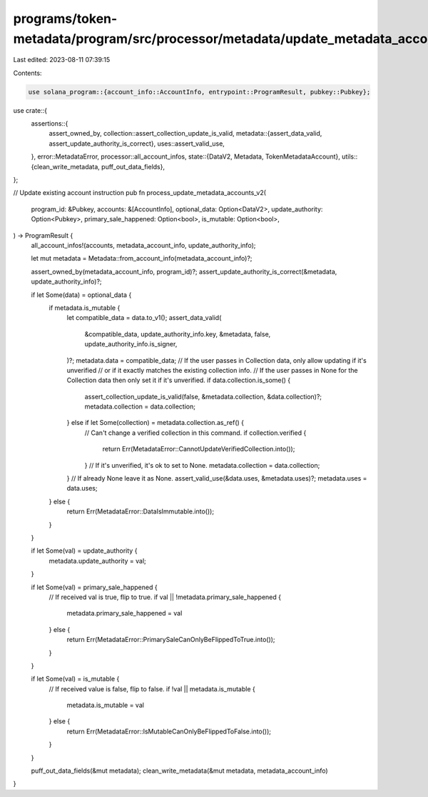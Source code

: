 programs/token-metadata/program/src/processor/metadata/update_metadata_account_v2.rs
====================================================================================

Last edited: 2023-08-11 07:39:15

Contents:

.. code-block:: rs

    use solana_program::{account_info::AccountInfo, entrypoint::ProgramResult, pubkey::Pubkey};

use crate::{
    assertions::{
        assert_owned_by,
        collection::assert_collection_update_is_valid,
        metadata::{assert_data_valid, assert_update_authority_is_correct},
        uses::assert_valid_use,
    },
    error::MetadataError,
    processor::all_account_infos,
    state::{DataV2, Metadata, TokenMetadataAccount},
    utils::{clean_write_metadata, puff_out_data_fields},
};

// Update existing account instruction
pub fn process_update_metadata_accounts_v2(
    program_id: &Pubkey,
    accounts: &[AccountInfo],
    optional_data: Option<DataV2>,
    update_authority: Option<Pubkey>,
    primary_sale_happened: Option<bool>,
    is_mutable: Option<bool>,
) -> ProgramResult {
    all_account_infos!(accounts, metadata_account_info, update_authority_info);

    let mut metadata = Metadata::from_account_info(metadata_account_info)?;

    assert_owned_by(metadata_account_info, program_id)?;
    assert_update_authority_is_correct(&metadata, update_authority_info)?;

    if let Some(data) = optional_data {
        if metadata.is_mutable {
            let compatible_data = data.to_v1();
            assert_data_valid(
                &compatible_data,
                update_authority_info.key,
                &metadata,
                false,
                update_authority_info.is_signer,
            )?;
            metadata.data = compatible_data;
            // If the user passes in Collection data, only allow updating if it's unverified
            // or if it exactly matches the existing collection info.
            // If the user passes in None for the Collection data then only set it if it's unverified.
            if data.collection.is_some() {
                assert_collection_update_is_valid(false, &metadata.collection, &data.collection)?;
                metadata.collection = data.collection;
            } else if let Some(collection) = metadata.collection.as_ref() {
                // Can't change a verified collection in this command.
                if collection.verified {
                    return Err(MetadataError::CannotUpdateVerifiedCollection.into());
                }
                // If it's unverified, it's ok to set to None.
                metadata.collection = data.collection;
            }
            // If already None leave it as None.
            assert_valid_use(&data.uses, &metadata.uses)?;
            metadata.uses = data.uses;
        } else {
            return Err(MetadataError::DataIsImmutable.into());
        }
    }

    if let Some(val) = update_authority {
        metadata.update_authority = val;
    }

    if let Some(val) = primary_sale_happened {
        // If received val is true, flip to true.
        if val || !metadata.primary_sale_happened {
            metadata.primary_sale_happened = val
        } else {
            return Err(MetadataError::PrimarySaleCanOnlyBeFlippedToTrue.into());
        }
    }

    if let Some(val) = is_mutable {
        // If received value is false, flip to false.
        if !val || metadata.is_mutable {
            metadata.is_mutable = val
        } else {
            return Err(MetadataError::IsMutableCanOnlyBeFlippedToFalse.into());
        }
    }

    puff_out_data_fields(&mut metadata);
    clean_write_metadata(&mut metadata, metadata_account_info)
}


